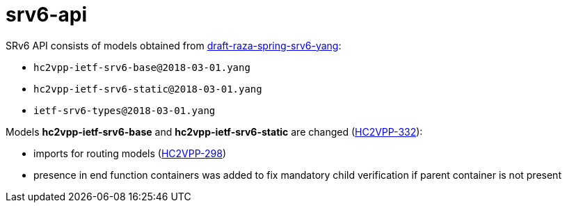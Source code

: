 = srv6-api

SRv6 API consists of models obtained
from https://datatracker.ietf.org/doc/draft-raza-spring-srv6-yang/[draft-raza-spring-srv6-yang]:

- `hc2vpp-ietf-srv6-base@2018-03-01.yang`
- `hc2vpp-ietf-srv6-static@2018-03-01.yang`
- `ietf-srv6-types@2018-03-01.yang`

Models *hc2vpp-ietf-srv6-base* and *hc2vpp-ietf-srv6-static*
are changed (https://jira.fd.io/browse/HC2VPP-332[HC2VPP-332]):

 - imports for routing models (https://jira.fd.io/browse/HC2VPP-298[HC2VPP-298])
 - presence in end function containers was added to fix
   mandatory child verification if parent container is not present
